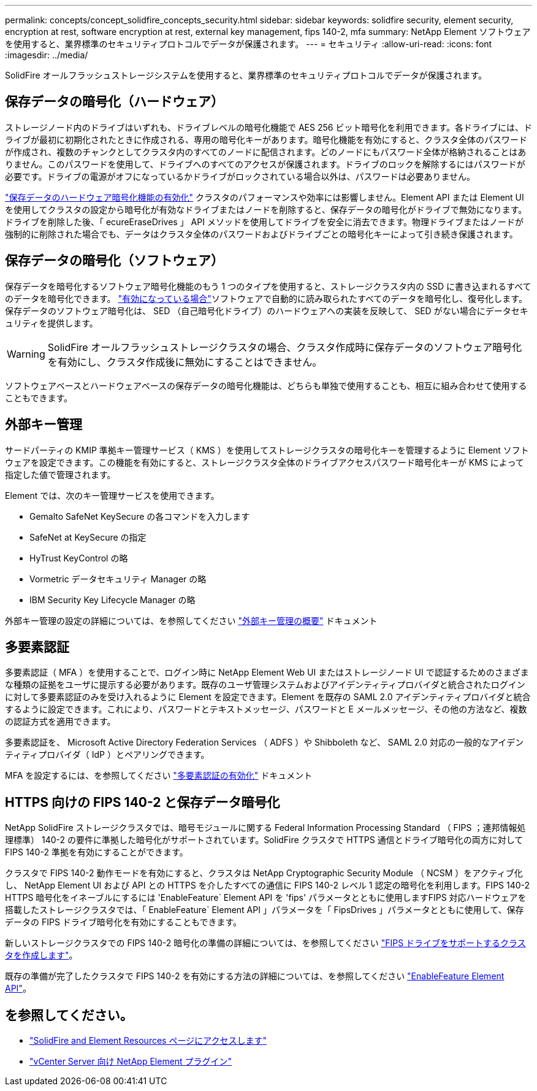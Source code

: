 ---
permalink: concepts/concept_solidfire_concepts_security.html 
sidebar: sidebar 
keywords: solidfire security, element security, encryption at rest, software encryption at rest, external key management, fips 140-2, mfa 
summary: NetApp Element ソフトウェアを使用すると、業界標準のセキュリティプロトコルでデータが保護されます。 
---
= セキュリティ
:allow-uri-read: 
:icons: font
:imagesdir: ../media/


[role="lead"]
SolidFire オールフラッシュストレージシステムを使用すると、業界標準のセキュリティプロトコルでデータが保護されます。



== 保存データの暗号化（ハードウェア）

ストレージノード内のドライブはいずれも、ドライブレベルの暗号化機能で AES 256 ビット暗号化を利用できます。各ドライブには、ドライブが最初に初期化されたときに作成される、専用の暗号化キーがあります。暗号化機能を有効にすると、クラスタ全体のパスワードが作成され、複数のチャンクとしてクラスタ内のすべてのノードに配信されます。どのノードにもパスワード全体が格納されることはありません。このパスワードを使用して、ドライブへのすべてのアクセスが保護されます。ドライブのロックを解除するにはパスワードが必要です。ドライブの電源がオフになっているかドライブがロックされている場合以外は、パスワードは必要ありません。

link:../storage/task_system_manage_cluster_enable_and_disable_encryption_for_a_cluster.html["保存データのハードウェア暗号化機能の有効化"^] クラスタのパフォーマンスや効率には影響しません。Element API または Element UI を使用してクラスタの設定から暗号化が有効なドライブまたはノードを削除すると、保存データの暗号化がドライブで無効になります。ドライブを削除した後、「 ecureEraseDrives 」 API メソッドを使用してドライブを安全に消去できます。物理ドライブまたはノードが強制的に削除された場合でも、データはクラスタ全体のパスワードおよびドライブごとの暗号化キーによって引き続き保護されます。



== 保存データの暗号化（ソフトウェア）

保存データを暗号化するソフトウェア暗号化機能のもう 1 つのタイプを使用すると、ストレージクラスタ内の SSD に書き込まれるすべてのデータを暗号化できます。 link:../storage/task_system_manage_cluster_enable_and_disable_encryption_for_a_cluster.html["有効になっている場合"^]ソフトウェアで自動的に読み取られたすべてのデータを暗号化し、復号化します。保存データのソフトウェア暗号化は、 SED （自己暗号化ドライブ）のハードウェアへの実装を反映して、 SED がない場合にデータセキュリティを提供します。


WARNING: SolidFire オールフラッシュストレージクラスタの場合、クラスタ作成時に保存データのソフトウェア暗号化を有効にし、クラスタ作成後に無効にすることはできません。

ソフトウェアベースとハードウェアベースの保存データの暗号化機能は、どちらも単独で使用することも、相互に組み合わせて使用することもできます。



== 外部キー管理

サードパーティの KMIP 準拠キー管理サービス（ KMS ）を使用してストレージクラスタの暗号化キーを管理するように Element ソフトウェアを設定できます。この機能を有効にすると、ストレージクラスタ全体のドライブアクセスパスワード暗号化キーが KMS によって指定した値で管理されます。

Element では、次のキー管理サービスを使用できます。

* Gemalto SafeNet KeySecure の各コマンドを入力します
* SafeNet at KeySecure の指定
* HyTrust KeyControl の略
* Vormetric データセキュリティ Manager の略
* IBM Security Key Lifecycle Manager の略


外部キー管理の設定の詳細については、を参照してください link:../storage/concept_system_manage_key_get_started_with_external_key_management.html["外部キー管理の概要"] ドキュメント



== 多要素認証

多要素認証（ MFA ）を使用することで、ログイン時に NetApp Element Web UI またはストレージノード UI で認証するためのさまざまな種類の証拠をユーザに提示する必要があります。既存のユーザ管理システムおよびアイデンティティプロバイダと統合されたログインに対して多要素認証のみを受け入れるように Element を設定できます。Element を既存の SAML 2.0 アイデンティティプロバイダと統合するように設定できます。これにより、パスワードとテキストメッセージ、パスワードと E メールメッセージ、その他の方法など、複数の認証方式を適用できます。

多要素認証を、 Microsoft Active Directory Federation Services （ ADFS ）や Shibboleth など、 SAML 2.0 対応の一般的なアイデンティティプロバイダ（ IdP ）とペアリングできます。

MFA を設定するには、を参照してください link:../storage/concept_system_manage_mfa_enable_multi_factor_authentication.html["多要素認証の有効化"] ドキュメント



== HTTPS 向けの FIPS 140-2 と保存データ暗号化

NetApp SolidFire ストレージクラスタでは、暗号モジュールに関する Federal Information Processing Standard （ FIPS ；連邦情報処理標準） 140-2 の要件に準拠した暗号化がサポートされています。SolidFire クラスタで HTTPS 通信とドライブ暗号化の両方に対して FIPS 140-2 準拠を有効にすることができます。

クラスタで FIPS 140-2 動作モードを有効にすると、クラスタは NetApp Cryptographic Security Module （ NCSM ）をアクティブ化し、 NetApp Element UI および API との HTTPS を介したすべての通信に FIPS 140-2 レベル 1 認定の暗号化を利用します。FIPS 140-2 HTTPS 暗号化をイネーブルにするには 'EnableFeature` Element API を 'fips' パラメータとともに使用しますFIPS 対応ハードウェアを搭載したストレージクラスタでは、「 EnableFeature` Element API 」パラメータを「 FipsDrives 」パラメータとともに使用して、保存データの FIPS ドライブ暗号化を有効にすることもできます。

新しいストレージクラスタでの FIPS 140-2 暗号化の準備の詳細については、を参照してください link:../storage/task_system_manage_fips_create_a_cluster_supporting_fips_drives.html["FIPS ドライブをサポートするクラスタを作成します"]。

既存の準備が完了したクラスタで FIPS 140-2 を有効にする方法の詳細については、を参照してください link:../api/reference_element_api_enablefeature.html["EnableFeature Element API"]。



== を参照してください。

* https://www.netapp.com/data-storage/solidfire/documentation["SolidFire and Element Resources ページにアクセスします"^]
* https://docs.netapp.com/us-en/vcp/index.html["vCenter Server 向け NetApp Element プラグイン"^]

